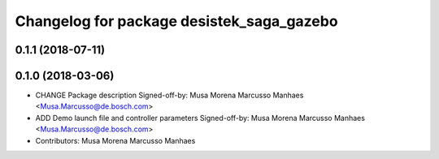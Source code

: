 ^^^^^^^^^^^^^^^^^^^^^^^^^^^^^^^^^^^^^^^^^^
Changelog for package desistek_saga_gazebo
^^^^^^^^^^^^^^^^^^^^^^^^^^^^^^^^^^^^^^^^^^

0.1.1 (2018-07-11)
------------------

0.1.0 (2018-03-06)
------------------
* CHANGE Package description
  Signed-off-by: Musa Morena Marcusso Manhaes <Musa.Marcusso@de.bosch.com>
* ADD Demo launch file and controller parameters
  Signed-off-by: Musa Morena Marcusso Manhaes <Musa.Marcusso@de.bosch.com>
* Contributors: Musa Morena Marcusso Manhaes

